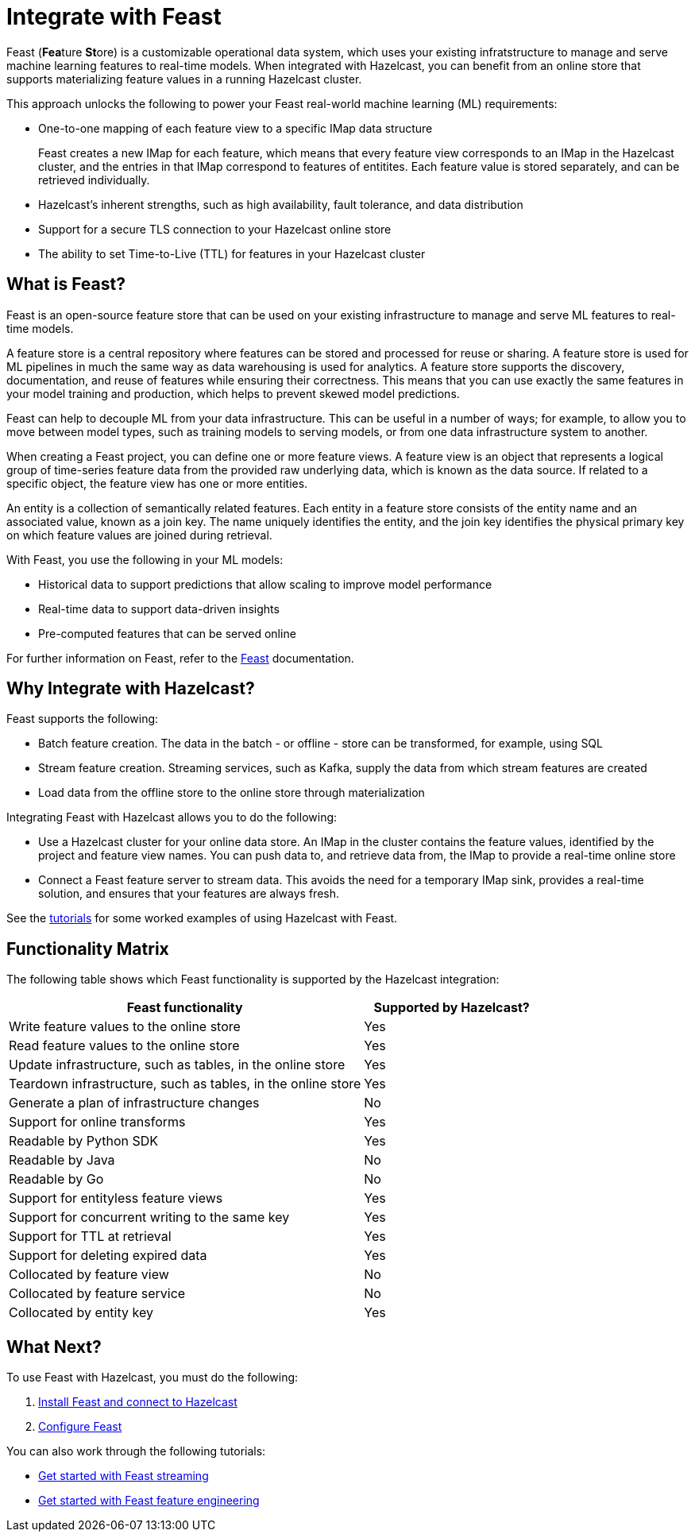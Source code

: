 = Integrate with Feast
:description: pass:q[Feast (**Fea**ture **St**ore) is a customizable operational data system, which uses your existing infratstructure to manage and serve machine learning features to real-time models. When integrated with Hazelcast, you can benefit from an online store that supports materializing feature values in a running Hazelcast cluster.]

{description}

This approach unlocks the following to power your Feast real-world machine learning (ML) requirements:

* One-to-one mapping of each feature view to a specific IMap data structure
+
Feast creates a new IMap for each feature, which means that every feature view corresponds to an IMap in the Hazelcast cluster, and the entries in that IMap correspond to features of entitites. Each feature value is stored separately, and can be retrieved individually.

* Hazelcast's inherent strengths, such as high availability, fault tolerance, and data distribution
* Support for a secure TLS connection to your Hazelcast online store
* The ability to set Time-to-Live (TTL) for features in your Hazelcast cluster

== What is Feast?

Feast is an open-source feature store that can be used on your existing infrastructure to manage and serve ML features to real-time models.

A feature store is a central repository where features can be stored and processed for reuse or sharing. A feature store is used for ML pipelines in much the same way as data warehousing is used for analytics. A feature store supports the discovery, documentation, and reuse of features while ensuring their correctness. This means that you can use exactly the same features in your model training and production, which helps to prevent skewed model predictions. 

Feast can help to decouple ML from your data infrastructure. This can be useful in a number of ways; for example, to allow you to move between model types, such as training models to serving models, or from one data infrastructure system to another.

When creating a Feast project, you can define one or more feature views. A feature view is an object that represents a logical group of time-series feature data from the provided raw underlying data, which is known as the data source. If related to a specific object, the feature view has one or more entities. 

An entity is a collection of semantically related features. Each entity in a feature store consists of the entity name and an associated value, known as a join key. The name uniquely identifies the entity, and the join key identifies the physical primary key on which feature values are joined during retrieval. 

With Feast, you use the following in your ML models:

* Historical data to support predictions that allow scaling to improve model performance
* Real-time data to support data-driven insights
* Pre-computed features that can be served online

For further information on Feast, refer to the link:https://docs.feast.dev/v/master[Feast, window=_blank] documentation.

== Why Integrate with Hazelcast?

Feast supports the following:

* Batch feature creation. The data in the batch - or offline - store can be transformed, for example, using SQL
* Stream feature creation. Streaming services, such as Kafka, supply the data from which stream features are created
* Load data from the offline store to the online store through materialization

Integrating Feast with Hazelcast allows you to do the following:

* Use a Hazelcast cluster for your online data store. An IMap in the cluster contains the feature values, identified by the project and feature view names. You can push data to, and retrieve data from, the IMap to provide a real-time online store
* Connect a Feast feature server to stream data. This avoids the need for a temporary IMap sink, provides a real-time solution, and ensures that your features are always fresh. 

See the <<what-next,tutorials>> for some worked examples of using Hazelcast with Feast.

== Functionality Matrix

The following table shows which Feast functionality is supported by the Hazelcast integration:

[cols="2,1"]
|===
|Feast functionality | Supported by Hazelcast?

|Write feature values to the online store
|Yes

|Read feature values to the online store
|Yes

|Update infrastructure, such as tables, in the online store
|Yes

|Teardown infrastructure, such as tables, in the online store
|Yes

|Generate a plan of infrastructure changes
|No

|Support for online transforms
|Yes

|Readable by Python SDK
|Yes

|Readable by Java
|No

|Readable by Go
|No

|Support for entityless feature views
|Yes

|Support for concurrent writing to the same key
|Yes

|Support for TTL at retrieval
|Yes

|Support for deleting expired data
|Yes

|Collocated by feature view
|No

|Collocated by feature service
|No

|Collocated by entity key
|Yes
|===

== What Next?

To use Feast with Hazelcast, you must do the following:

. xref:integrate:install-connect.adoc[Install Feast and connect to Hazelcast]
. xref:integrate:feast-config.adoc[Configure Feast]

You can also work through the following tutorials:

* xref:integrate:feature-engineering-with-feast.adoc[Get started with Feast streaming]
* xref:integrate:streaming-features-with-feast.adoc[Get started with Feast feature engineering]
